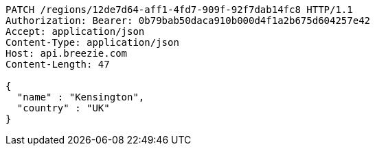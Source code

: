 [source,http,options="nowrap"]
----
PATCH /regions/12de7d64-aff1-4fd7-909f-92f7dab14fc8 HTTP/1.1
Authorization: Bearer: 0b79bab50daca910b000d4f1a2b675d604257e42
Accept: application/json
Content-Type: application/json
Host: api.breezie.com
Content-Length: 47

{
  "name" : "Kensington",
  "country" : "UK"
}
----